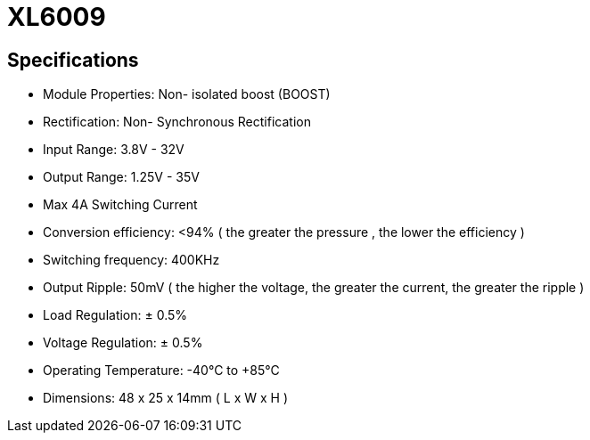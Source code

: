 = XL6009

== Specifications

* Module Properties: Non- isolated boost (BOOST)
* Rectification: Non- Synchronous Rectification
* Input Range: 3.8V - 32V
* Output Range: 1.25V - 35V
* Max 4A Switching Current
* Conversion efficiency: <94% ( the greater the pressure , the lower the efficiency )
* Switching frequency: 400KHz
* Output Ripple: 50mV ( the higher the voltage, the greater the current, the greater the ripple )
* Load Regulation: ± 0.5%
* Voltage Regulation: ± 0.5%
* Operating Temperature: -40°C to +85°C
* Dimensions: 48 x  25 x 14mm ( L x W x H )
